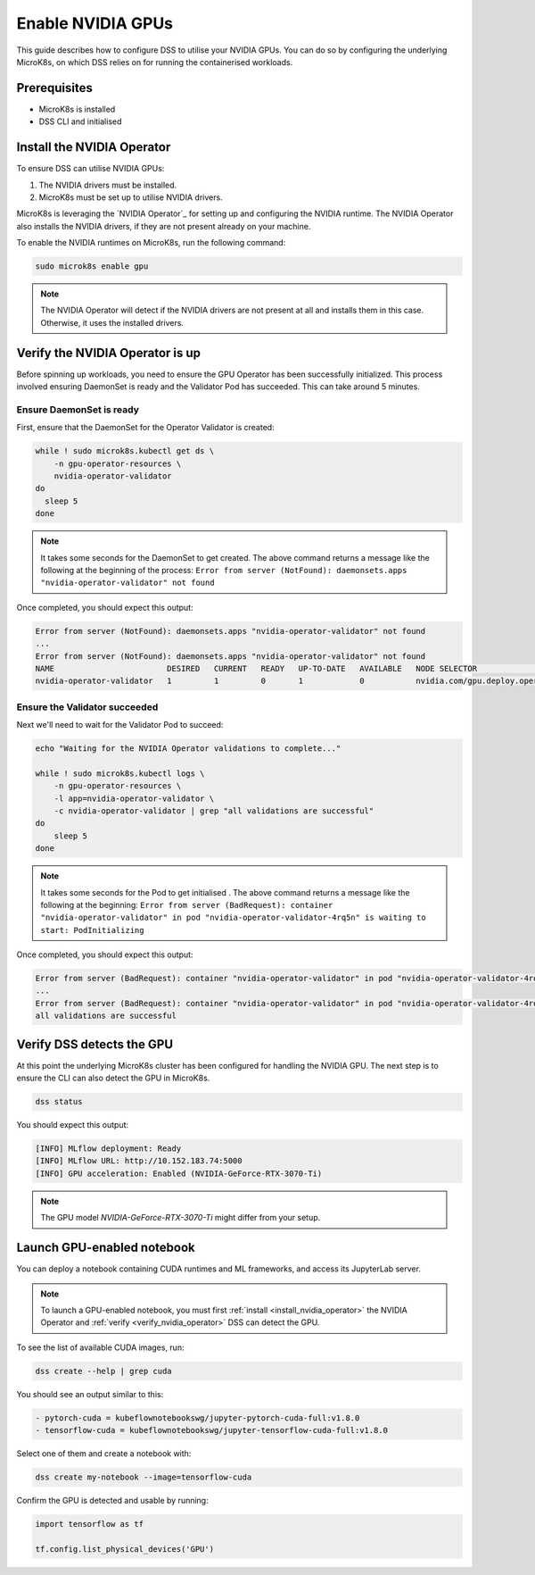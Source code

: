 .. _nvidia-gpu:

Enable NVIDIA GPUs
==================

This guide describes how to configure DSS to utilise your NVIDIA GPUs.
You can do so by configuring the underlying MicroK8s, on which DSS relies on for running the containerised workloads.

Prerequisites
^^^^^^^^^^^^^

* MicroK8s is installed
* DSS CLI and initialised

.. _install_nvidia_operator:

Install the NVIDIA Operator
^^^^^^^^^^^^^^^^^^^^^^^^^^^

To ensure DSS can utilise NVIDIA GPUs:

1. The NVIDIA drivers must be installed.
2. MicroK8s must be set up to utilise NVIDIA drivers.

MicroK8s is leveraging the `NVIDIA Operator`_ for setting up and
configuring the NVIDIA runtime. The NVIDIA Operator also installs
the NVIDIA drivers, if they are not present already on your machine.

To enable the NVIDIA runtimes on MicroK8s, run the following command:

.. code-block:: bash

   sudo microk8s enable gpu

.. note::
   The NVIDIA Operator will detect if the NVIDIA drivers are not present at all
   and installs them in this case. Otherwise, it uses the installed drivers.

Verify the NVIDIA Operator is up
^^^^^^^^^^^^^^^^^^^^^^^^^^^^^^^^

Before spinning up workloads, you need to ensure the GPU Operator has
been successfully initialized. This process involved ensuring DaemonSet is ready
and the Validator Pod has succeeded. This can take around 5 minutes.

Ensure DaemonSet is ready
"""""""""""""""""""""""""

First, ensure that the DaemonSet for the Operator Validator is created:


.. code-block:: bash

  while ! sudo microk8s.kubectl get ds \
      -n gpu-operator-resources \
      nvidia-operator-validator
  do
    sleep 5
  done

.. note::
   It takes some seconds for the DaemonSet to get created. The above command
   returns a message like the following at the beginning of the process:
   ``Error from server (NotFound): daemonsets.apps "nvidia-operator-validator" not found``

Once completed, you should expect this output:

.. code-block:: text

   Error from server (NotFound): daemonsets.apps "nvidia-operator-validator" not found
   ...
   Error from server (NotFound): daemonsets.apps "nvidia-operator-validator" not found
   NAME                        DESIRED   CURRENT   READY   UP-TO-DATE   AVAILABLE   NODE SELECTOR                                   AGE
   nvidia-operator-validator   1         1         0       1            0           nvidia.com/gpu.deploy.operator-validator=true   17s

Ensure the Validator succeeded
""""""""""""""""""""""""""""""

Next we'll need to wait for the Validator Pod to succeed:

.. code-block:: bash

   echo "Waiting for the NVIDIA Operator validations to complete..."

   while ! sudo microk8s.kubectl logs \
       -n gpu-operator-resources \
       -l app=nvidia-operator-validator \
       -c nvidia-operator-validator | grep "all validations are successful"
   do
       sleep 5
   done

.. note::
   It takes some seconds for the Pod to get initialised . The above command
   returns a message like the following at the beginning:
   ``Error from server (BadRequest): container "nvidia-operator-validator" in pod "nvidia-operator-validator-4rq5n" is waiting to start: PodInitializing``

Once completed, you should expect this output:

.. code-block:: text

   Error from server (BadRequest): container "nvidia-operator-validator" in pod "nvidia-operator-validator-4rq5n" is waiting to start: PodInitializing
   ...
   Error from server (BadRequest): container "nvidia-operator-validator" in pod "nvidia-operator-validator-4rq5n" is waiting to start: PodInitializing
   all validations are successful

.. _verify_nvidia_operator:

Verify DSS detects the GPU
^^^^^^^^^^^^^^^^^^^^^^^^^^^^^^

At this point the underlying MicroK8s cluster has been configured for handling the NVIDIA GPU.
The next step is to ensure the CLI can also detect the GPU in MicroK8s.

.. code-block:: bash

  dss status

You should expect this output:

.. code-block:: bash

  [INFO] MLflow deployment: Ready
  [INFO] MLflow URL: http://10.152.183.74:5000
  [INFO] GPU acceleration: Enabled (NVIDIA-GeForce-RTX-3070-Ti)

.. note::

  The GPU model `NVIDIA-GeForce-RTX-3070-Ti` might differ from your setup.

Launch GPU-enabled notebook
^^^^^^^^^^^^^^^^^^^^^^^^^^^

You can deploy a notebook containing CUDA runtimes and ML frameworks, and
access its JupyterLab server.

.. note::

   To launch a GPU-enabled notebook, you must first :ref:`install <install_nvidia_operator>`
   the NVIDIA Operator and :ref:`verify <verify_nvidia_operator>` DSS can detect the GPU.

To see the list of available CUDA images, run:

.. code-block:: bash

   dss create --help | grep cuda

You should see an output similar to this:

.. code-block:: bash

        - pytorch-cuda = kubeflownotebookswg/jupyter-pytorch-cuda-full:v1.8.0
        - tensorflow-cuda = kubeflownotebookswg/jupyter-tensorflow-cuda-full:v1.8.0

Select one of them and create a notebook with:

.. code-block:: bash

   dss create my-notebook --image=tensorflow-cuda


Confirm the GPU is detected and usable by running:

.. code-block:: python

   import tensorflow as tf

   tf.config.list_physical_devices('GPU')

